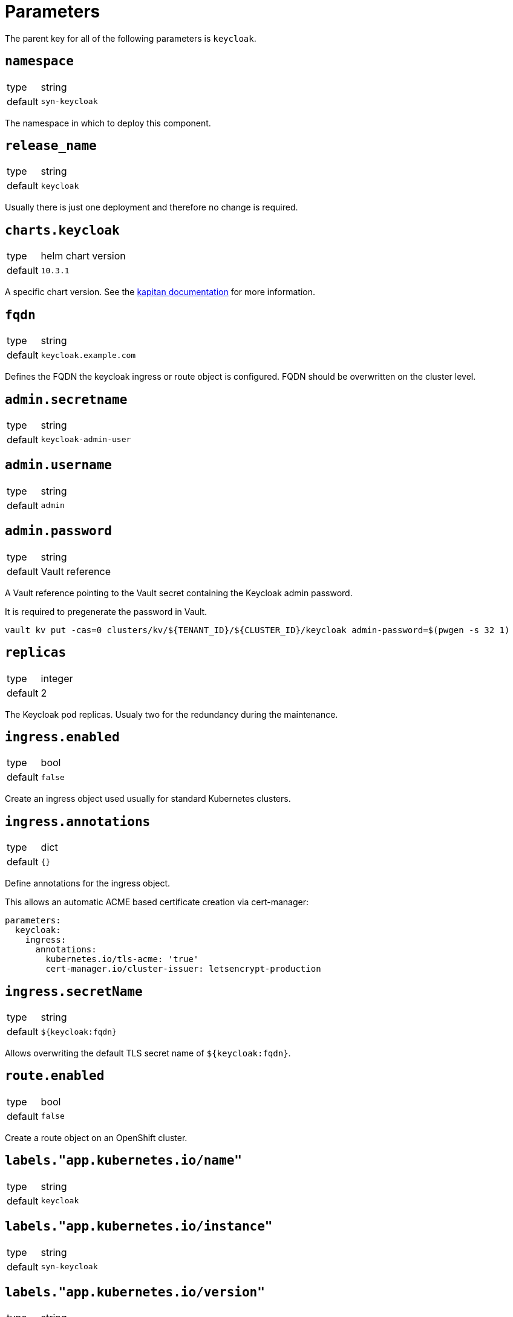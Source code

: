 = Parameters

The parent key for all of the following parameters is `keycloak`.

== `namespace`

[horizontal]
type:: string
default:: `syn-keycloak`

The namespace in which to deploy this component.


== `release_name`

[horizontal]
type:: string
default:: `keycloak`

Usually there is just one deployment and therefore no change is required.


== `charts.keycloak`

[horizontal]
type:: helm chart version
default:: `10.3.1`

A specific chart version. See the https://kapitan.dev/external_dependencies/#helm-type[kapitan documentation] for more information.


== `fqdn`

[horizontal]
type:: string
default:: `keycloak.example.com`

Defines the FQDN the keycloak ingress or route object is configured.
FQDN should be overwritten on the cluster level.


== `admin.secretname`

[horizontal]
type:: string
default:: `keycloak-admin-user`


== `admin.username`

[horizontal]
type:: string
default:: `admin`


== `admin.password`

[horizontal]
type:: string
default:: Vault reference

A Vault reference pointing to the Vault secret containing the Keycloak admin password.

It is required to pregenerate the password in Vault.

[source,bash]
----
vault kv put -cas=0 clusters/kv/${TENANT_ID}/${CLUSTER_ID}/keycloak admin-password=$(pwgen -s 32 1)
----


== `replicas`

[horizontal]
type:: integer
default:: 2

The Keycloak pod replicas.
Usualy two for the redundancy during the maintenance.


== `ingress.enabled`

[horizontal]
type:: bool
default:: `false`

Create an ingress object used usually for standard Kubernetes clusters.


== `ingress.annotations`

[horizontal]
type:: dict
default:: `{}`

Define annotations for the ingress object.

This allows an automatic ACME based certificate creation via cert-manager:
[source,yaml]
----
parameters:
  keycloak:
    ingress:
      annotations:
        kubernetes.io/tls-acme: 'true'
        cert-manager.io/cluster-issuer: letsencrypt-production
----


== `ingress.secretName`

[horizontal]
type:: string
default:: `${keycloak:fqdn}`

Allows overwriting the default TLS secret name of `${keycloak:fqdn}`.


== `route.enabled`

[horizontal]
type:: bool
default:: `false`

Create a route object on an OpenShift cluster.


== `labels."app.kubernetes.io/name"`

[horizontal]
type:: string
default:: `keycloak`


== `labels."app.kubernetes.io/instance"`

[horizontal]
type:: string
default:: `syn-keycloak`


== `labels."app.kubernetes.io/version"`

[horizontal]
type:: string
default:: `v11.0.0`


== `labels."app.kubernetes.io/component"`

[horizontal]
type:: string
default:: `keycloak`


== `labels."app.kubernetes.io/managed-by"`

[horizontal]
type:: string
default:: `commodore`


== `resources.requests.memory`

[horizontal]
type:: string
default:: `512Mi`


== `resources.requests.cpu`

[horizontal]
type:: string
default:: `500m`


== `resources.limits.memory`

[horizontal]
type:: string
default:: `1Gi`


== `resources.limits.cpu`

[horizontal]
type:: string
default:: `1`


== `extraJavaOpts`

[horizontal]
type:: string
default:: ``

The extraJavaOpts can add instance specific configurations to Keycloak.

Example to add a truststore configuration:
[source,yaml]
----
parameters:
  keycloak:
    extraJavaOpts: >-
      -Djavax.net.ssl.trustStore=/opt/jboss/keycloak/standalone/configuration/test/truststore.jks
      -Djavax.net.ssl.trustStorePassword=trustStorePass
      -Djavax.net.ssl.trustStoreType=jks
----

Example to increase the log level:
[source,yaml]
----
parameters:
  keycloak:
    extraJavaOpts: >-
      -Djavax.net.debug=all
----


== `monitoring.enabled`

[horizontal]
type:: bool
default:: `true`

Enable ServiceMonitor, PrometheusRule, and all Keycloak statistics on the metrics endpoint by default.


== `monitoring.statistics`

[horizontal]
type:: string
default:: `all`


== `monitoring.rules`

[horizontal]
type:: list
default:: `[]`


== `database.builtin`

[horizontal]
type:: bool
default:: `true`

Use Bitnami Postgres installed by the Keycloak chart by default.


== `database.existingSecret`

[horizontal]
type:: bool
default:: `keycloak-postgresql`


== `database.postgresqlPassword`

[horizontal]
type:: string
default:: Vault reference

A Vault reference pointing to the Vault secret containing the Keycloak database user password.

It is required to pregenerate the password in Vault.

[source,bash]
----
vault kv put -cas=0 clusters/kv/${TENANT_ID}/${CLUSTER_ID}/keycloak db-password=$(pwgen -s 32 1)
----


== `database.external.secretname`

[horizontal]
type:: string
default:: `keycloak-db-credentials`


== `database.external.vendor`

[horizontal]
type:: string
default:: `postgres`


== `database.external.host`

[horizontal]
type:: string
default:: `postgres.example.com`


== `database.external.port`

[horizontal]
type:: string
default:: `5432`


== `database.external.database`

[horizontal]
type:: string
default:: `keycloak`


== `database.external.username`

[horizontal]
type:: string
default:: `keycloak`


== `database.external.password`

[horizontal]
type:: string
default:: `keycloak`

It is required to pregenerate the password in Vault if you using an external database.

[source,bash]
----
vault kv patch clusters/kv/${TENANT_ID}/${CLUSTER_ID}/keycloak db-password=$(pwgen -s 32 1)
----


== `helm_values`

[horizontal]
type:: dict
default::
+
[source,yaml]
----
----

All helm_values are passed to the helm chart.
This allows to configure all https://github.com/codecentric/helm-charts/tree/keycloak-10.3.1/charts/keycloak#configuration[keycloak helm chart values].
